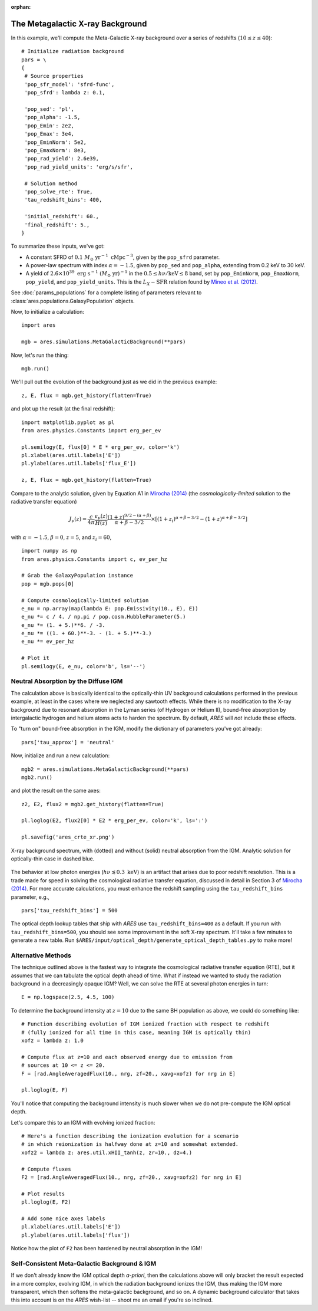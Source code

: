 :orphan:

The Metagalactic X-ray Background
=================================
In this example, we'll compute the Meta-Galactic X-ray background over a
series of redshifts (:math:`10 \leq z \leq 40`):

::
    
    # Initialize radiation background
    pars = \
    {
     # Source properties
     'pop_sfr_model': 'sfrd-func',
     'pop_sfrd': lambda z: 0.1,
     
     'pop_sed': 'pl',
     'pop_alpha': -1.5,
     'pop_Emin': 2e2,
     'pop_Emax': 3e4,
     'pop_EminNorm': 5e2,
     'pop_EmaxNorm': 8e3,
     'pop_rad_yield': 2.6e39,
     'pop_rad_yield_units': 'erg/s/sfr',
     
     # Solution method
     'pop_solve_rte': True,
     'tau_redshift_bins': 400,

     'initial_redshift': 60.,
     'final_redshift': 5.,
    }
    
To summarize these inputs, we've got:

* A constant SFRD of :math:`0.1 \ M_{\odot} \ \mathrm{yr}^{-1} \ \mathrm{cMpc}^{-3}`, given by the ``pop_sfrd`` parameter.
* A power-law spectrum with index :math:`\alpha=-1.5`, given by ``pop_sed`` and ``pop_alpha``, extending from 0.2 keV to 30 keV.
* A yield of :math:`2.6 \times 10^{39} \ \mathrm{erg} \ \mathrm{s}^{-1} \ (M_{\odot} \ \mathrm{yr})^{-1}` in the :math:`0.5 \leq h\nu / \mathrm{keV} \leq  8` band, set by ``pop_EminNorm``, ``pop_EmaxNorm``, ``pop_yield``, and ``pop_yield_units``. This is the :math:`L_X-\mathrm{SFR}` relation found by `Mineo et al. (2012) <http://adsabs.harvard.edu/abs/2012MNRAS.419.2095M>`_.

See :doc:`params_populations` for a complete listing of parameters relevant to :class:`ares.populations.GalaxyPopulation` objects.
    
Now, to initialize a calculation:

::  

    import ares

    mgb = ares.simulations.MetaGalacticBackground(**pars)
    
Now, let's run the thing:

::

    mgb.run()
    
We'll pull out the evolution of the background just as we did in the previous  example:

::

    z, E, flux = mgb.get_history(flatten=True)

and plot up the result (at the final redshift):

::

    import matplotlib.pyplot as pl
    from ares.physics.Constants import erg_per_ev

    pl.semilogy(E, flux[0] * E * erg_per_ev, color='k')
    pl.xlabel(ares.util.labels['E'])
    pl.ylabel(ares.util.labels['flux_E'])
    
    z, E, flux = mgb.get_history(flatten=True)
                
Compare to the analytic solution, given by Equation A1 in `Mirocha (2014) <http://adsabs.harvard.edu/abs/2014arXiv1406.4120M>`_ (the *cosmologically-limited* solution to the radiative transfer equation)

.. math ::

    J_{\nu}(z) = \frac{c}{4\pi} \frac{\epsilon_{\nu}(z)}{H(z)} \frac{(1 + z)^{9/2-(\alpha + \beta)}}{\alpha+\beta-3/2} \times \left[(1 + z_i)^{\alpha+\beta-3/2} - (1 + z)^{\alpha+\beta-3/2}\right]

with :math:`\alpha = -1.5`, :math:`\beta = 0`, :math:`z=5`, and :math:`z_i=60`,

::

    import numpy as np
    from ares.physics.Constants import c, ev_per_hz    

    # Grab the GalaxyPopulation instance
    pop = mgb.pops[0] 

    # Compute cosmologically-limited solution
    e_nu = np.array(map(lambda E: pop.Emissivity(10., E), E))
    e_nu *= c / 4. / np.pi / pop.cosm.HubbleParameter(5.) 
    e_nu *= (1. + 5.)**6. / -3.
    e_nu *= ((1. + 60.)**-3. - (1. + 5.)**-3.)
    e_nu *= ev_per_hz

    # Plot it
    pl.semilogy(E, e_nu, color='b', ls='--')
    
Neutral Absorption by the Diffuse IGM
-------------------------------------   
The calculation above is basically identical to the optically-thin UV background calculations performed in the previous example, at least in the cases where we neglected any sawtooth effects. While there is no modification to the X-ray background due to resonant absorption in the Lyman series (of Hydrogen or Helium II), bound-free absorption by intergalactic hydrogen and helium atoms acts to harden the spectrum. By default, *ARES* will *not* include these effects.

To "turn on" bound-free absorption in the IGM, modify the dictionary of parameters you've got already:

::

    pars['tau_approx'] = 'neutral'

Now, initialize and run a new calculation:

::

    mgb2 = ares.simulations.MetaGalacticBackground(**pars)
    mgb2.run()
    
and plot the result on the same axes:

::

    z2, E2, flux2 = mgb2.get_history(flatten=True)

    pl.loglog(E2, flux2[0] * E2 * erg_per_ev, color='k', ls=':')
    
    pl.savefig('ares_crte_xr.png')

.. figure::  https://www.dropbox.com/s/gpl3n2c3r8gwmd3/ares_crte_xr.png?raw=1
   :align:   center
   :width:   600

   X-ray background spectrum, with (dotted) and without (solid) neutral absorption from the IGM. Analytic solution for optically-thin case in dashed blue.
    
    
The behavior at low photon energies (:math:`h\nu \lesssim 0.3 \ \mathrm{keV}`)
is an artifact that arises due to poor redshift resolution. This is a trade
made for speed in solving the cosmological radiative transfer equation,
discussed in detail in Section 3 of `Mirocha (2014)
<http://adsabs.harvard.edu/abs/2014arXiv1406.4120M>`_. For more accurate
calculations, you must enhance the redshift sampling using the ``tau_redshift_bins``
parameter, e.g.,

::

    pars['tau_redshift_bins'] = 500

The optical depth lookup tables that ship with *ARES* use ``tau_redshift_bins=400``
as a default. If you run with ``tau_redshift_bins=500``, you should see some improvement in the soft X-ray spectrum. It'll take a few minutes to generate a new table. Run ``$ARES/input/optical_depth/generate_optical_depth_tables.py`` to make more!

.. .. note :: Development of a dynamic optical depth calculation is underway, which can be turned on and off using the ``dynamic_tau`` parameter.

Alternative Methods
-------------------
The technique outlined above is the fastest way to integrate the cosmological radiative transfer equation (RTE), but it assumes that we can tabulate the optical depth ahead of time. What if instead we wanted to study the radiation background in a decreasingly opaque IGM? Well, we can solve the RTE at several photon energies in turn: ::

    E = np.logspace(2.5, 4.5, 100)
    
To determine the background intensity at :math:`z=10` due to the same BH population
as above, we could do something like: ::

    # Function describing evolution of IGM ionized fraction with respect to redshift
    # (fully ionized for all time in this case, meaning IGM is optically thin)
    xofz = lambda z: 1.0

    # Compute flux at z=10 and each observed energy due to emission from 
    # sources at 10 <= z <= 20.
    F = [rad.AngleAveragedFlux(10., nrg, zf=20., xavg=xofz) for nrg in E]

    pl.loglog(E, F)
    
You'll notice that computing the background intensity is much slower when
we do not pre-compute the IGM optical depth.    

Let's compare this to an IGM with evolving ionized fraction: :: 
    
    # Here's a function describing the ionization evolution for a scenario
    # in which reionization is halfway done at z=10 and somewhat extended.
    xofz2 = lambda z: ares.util.xHII_tanh(z, zr=10., dz=4.)
    
    # Compute fluxes
    F2 = [rad.AngleAveragedFlux(10., nrg, zf=20., xavg=xofz2) for nrg in E]
    
    # Plot results
    pl.loglog(E, F2)
    
    # Add some nice axes labels
    pl.xlabel(ares.util.labels['E'])
    pl.ylabel(ares.util.labels['flux'])    
    
Notice how the plot of ``F2`` has been hardened by neutral absorption in the IGM!
    
Self-Consistent Meta-Galactic Background & IGM
----------------------------------------------
If we don't already know the IGM optical depth *a-priori*, then the calculations above will only bracket the result expected in a more complex, evolving IGM, in which the radiation background ionizes the IGM, thus making the IGM more transparent, which then softens the meta-galactic background, and so on. A dynamic background calculator that takes this into account is on the *ARES* wish-list -- shoot me an email if you're so inclined.

